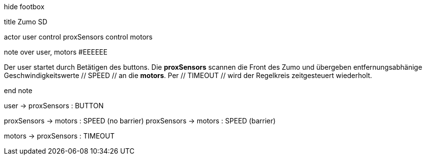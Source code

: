 [uml,Zumo_SD.png]
--


hide footbox


title Zumo SD


actor user
control proxSensors
control motors


note over user, motors #EEEEEE

Der user startet durch Betätigen des buttons.
Die **proxSensors** scannen die Front des Zumo und übergeben entfernungsabhänige Geschwindigkeitswerte // SPEED // an die **motors**.
Per // TIMEOUT // wird der Regelkreis zeitgesteuert wiederholt.

end note


user -> proxSensors : BUTTON

proxSensors -> motors : SPEED (no barrier)
proxSensors -> motors : SPEED (barrier)

motors -> proxSensors : TIMEOUT

